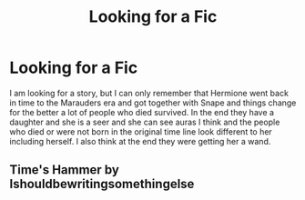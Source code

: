 #+TITLE: Looking for a Fic

* Looking for a Fic
:PROPERTIES:
:Author: faircash
:Score: 4
:DateUnix: 1568912451.0
:DateShort: 2019-Sep-19
:FlairText: What's That Fic?
:END:
I am looking for a story, but I can only remember that Hermione went back in time to the Marauders era and got together with Snape and things change for the better a lot of people who died survived. In the end they have a daughter and she is a seer and she can see auras I think and the people who died or were not born in the original time line look different to her including herself. I also think at the end they were getting her a wand.


** Time's Hammer by Ishouldbewritingsomethingelse
:PROPERTIES:
:Author: lenabeena02
:Score: 2
:DateUnix: 1568945147.0
:DateShort: 2019-Sep-20
:END:
